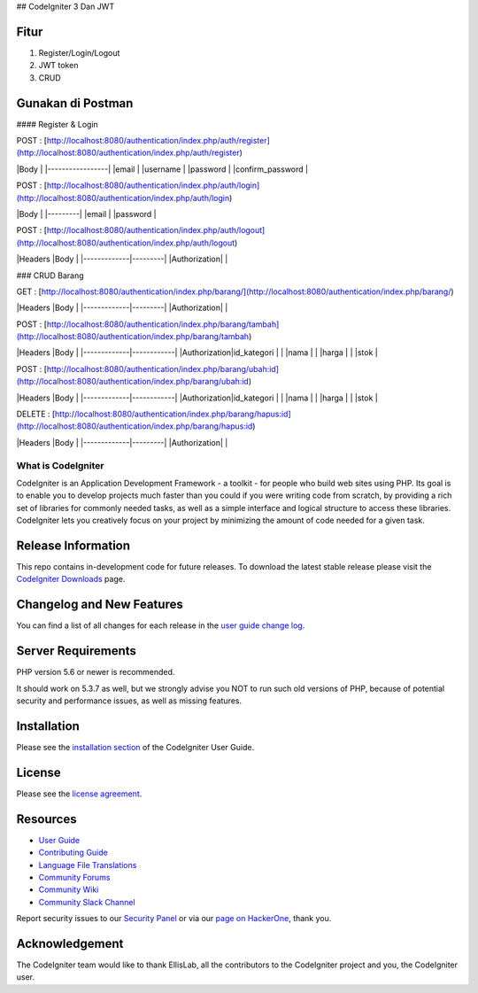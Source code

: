 ## CodeIgniter 3 Dan JWT

*********
**Fitur**
*********

1. Register/Login/Logout
2. JWT token
3. CRUD 


***********************
**Gunakan di Postman**
***********************

#### Register & Login

POST : [http://localhost:8080/authentication/index.php/auth/register](http://localhost:8080/authentication/index.php/auth/register)

|Body             |
|-----------------|
|email            |
|username         |
|password         |
|confirm_password |

POST : [http://localhost:8080/authentication/index.php/auth/login](http://localhost:8080/authentication/index.php/auth/login)

|Body     |
|---------|
|email    |
|password |

POST : [http://localhost:8080/authentication/index.php/auth/logout](http://localhost:8080/authentication/index.php/auth/logout)

|Headers      |Body     |
|-------------|---------|
|Authorization|         |

### CRUD Barang

GET : [http://localhost:8080/authentication/index.php/barang/](http://localhost:8080/authentication/index.php/barang/)


|Headers      |Body     |
|-------------|---------|
|Authorization|         |

POST : [http://localhost:8080/authentication/index.php/barang/tambah](http://localhost:8080/authentication/index.php/barang/tambah)

|Headers      |Body        |
|-------------|------------|
|Authorization|id_kategori |
|             |nama        |
|             |harga       |
|             |stok        |

POST : [http://localhost:8080/authentication/index.php/barang/ubah:id](http://localhost:8080/authentication/index.php/barang/ubah:id)

|Headers      |Body        |
|-------------|------------|
|Authorization|id_kategori |
|             |nama        |
|             |harga       |
|             |stok        |

DELETE : [http://localhost:8080/authentication/index.php/barang/hapus:id](http://localhost:8080/authentication/index.php/barang/hapus:id)

|Headers      |Body     |
|-------------|---------|
|Authorization|         |

###################
What is CodeIgniter
###################

CodeIgniter is an Application Development Framework - a toolkit - for people
who build web sites using PHP. Its goal is to enable you to develop projects
much faster than you could if you were writing code from scratch, by providing
a rich set of libraries for commonly needed tasks, as well as a simple
interface and logical structure to access these libraries. CodeIgniter lets
you creatively focus on your project by minimizing the amount of code needed
for a given task.

*******************
Release Information
*******************

This repo contains in-development code for future releases. To download the
latest stable release please visit the `CodeIgniter Downloads
<https://codeigniter.com/download>`_ page.

**************************
Changelog and New Features
**************************

You can find a list of all changes for each release in the `user
guide change log <https://github.com/bcit-ci/CodeIgniter/blob/develop/user_guide_src/source/changelog.rst>`_.

*******************
Server Requirements
*******************

PHP version 5.6 or newer is recommended.

It should work on 5.3.7 as well, but we strongly advise you NOT to run
such old versions of PHP, because of potential security and performance
issues, as well as missing features.

************
Installation
************

Please see the `installation section <https://codeigniter.com/userguide3/installation/index.html>`_
of the CodeIgniter User Guide.

*******
License
*******

Please see the `license
agreement <https://github.com/bcit-ci/CodeIgniter/blob/develop/user_guide_src/source/license.rst>`_.

*********
Resources
*********

-  `User Guide <https://codeigniter.com/docs>`_
-  `Contributing Guide <https://github.com/bcit-ci/CodeIgniter/blob/develop/contributing.md>`_
-  `Language File Translations <https://github.com/bcit-ci/codeigniter3-translations>`_
-  `Community Forums <http://forum.codeigniter.com/>`_
-  `Community Wiki <https://github.com/bcit-ci/CodeIgniter/wiki>`_
-  `Community Slack Channel <https://codeigniterchat.slack.com>`_

Report security issues to our `Security Panel <mailto:security@codeigniter.com>`_
or via our `page on HackerOne <https://hackerone.com/codeigniter>`_, thank you.

***************
Acknowledgement
***************

The CodeIgniter team would like to thank EllisLab, all the
contributors to the CodeIgniter project and you, the CodeIgniter user.
